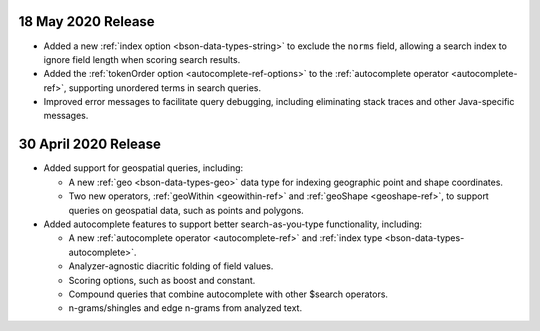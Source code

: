 .. _fts_20200430:

18 May 2020 Release
~~~~~~~~~~~~~~~~~~~

- Added a new :ref:`index option <bson-data-types-string>` to exclude
  the ``norms`` field, allowing a search index to ignore field length when
  scoring search results.

- Added the :ref:`tokenOrder option <autocomplete-ref-options>` to the
  :ref:`autocomplete operator <autocomplete-ref>`, supporting unordered terms
  in search queries.

- Improved error messages to facilitate query debugging, including
  eliminating stack traces and other Java-specific messages.

30 April 2020 Release
~~~~~~~~~~~~~~~~~~~~~

- Added support for geospatial queries, including:
  
  - A new :ref:`geo <bson-data-types-geo>` data type for indexing geographic
    point and shape coordinates.
  
  - Two new operators, :ref:`geoWithin <geowithin-ref>` and :ref:`geoShape
    <geoshape-ref>`, to support queries on geospatial data, such as points and
    polygons.

- Added autocomplete features to support better search-as-you-type functionality,
  including:

  - A new :ref:`autocomplete operator <autocomplete-ref>` and :ref:`index type
    <bson-data-types-autocomplete>`.
  - Analyzer-agnostic diacritic folding of field values.
  - Scoring options, such as boost and constant.
  - Compound queries that combine autocomplete with other $search operators.
  - n-grams/shingles and edge n-grams from analyzed text.
